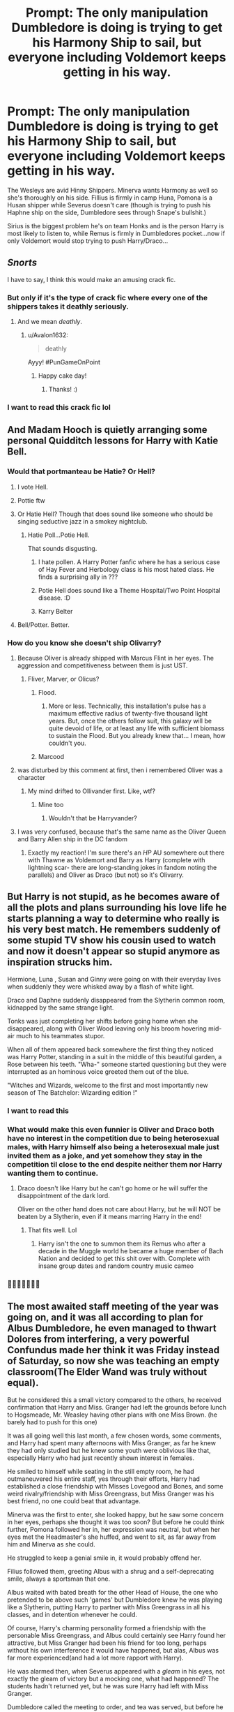 #+TITLE: Prompt: The only manipulation Dumbledore is doing is trying to get his Harmony Ship to sail, but everyone including Voldemort keeps getting in his way.

* Prompt: The only manipulation Dumbledore is doing is trying to get his Harmony Ship to sail, but everyone including Voldemort keeps getting in his way.
:PROPERTIES:
:Author: flingerdinger
:Score: 840
:DateUnix: 1593920338.0
:DateShort: 2020-Jul-05
:FlairText: Prompt
:END:
The Wesleys are avid Hinny Shippers. Minerva wants Harmony as well so she's thoroughly on his side. Fillius is firmly in camp Huna, Pomona is a Husan shipper while Severus doesn't care (though is trying to push his Haphne ship on the side, Dumbledore sees through Snape's bullshit.)

Sirius is the biggest problem he's on team Honks and is the person Harry is most likely to listen to, while Remus is firmly in Dumbledores pocket...now if only Voldemort would stop trying to push Harry/Draco...


** /Snorts/

I have to say, I think this would make an amusing crack fic.
:PROPERTIES:
:Author: Vercalos
:Score: 387
:DateUnix: 1593920522.0
:DateShort: 2020-Jul-05
:END:

*** But only if it's the type of crack fic where every one of the shippers takes it deathly seriously.
:PROPERTIES:
:Author: Avalon1632
:Score: 144
:DateUnix: 1593943410.0
:DateShort: 2020-Jul-05
:END:

**** And we mean /deathly/.
:PROPERTIES:
:Author: howAboutNextWeek
:Score: 94
:DateUnix: 1593957851.0
:DateShort: 2020-Jul-05
:END:

***** u/Avalon1632:
#+begin_quote
  deathly
#+end_quote

Ayyy! #PunGameOnPoint
:PROPERTIES:
:Author: Avalon1632
:Score: 40
:DateUnix: 1593959082.0
:DateShort: 2020-Jul-05
:END:

****** Happy cake day!
:PROPERTIES:
:Author: 3917echo
:Score: 1
:DateUnix: 1605539035.0
:DateShort: 2020-Nov-16
:END:

******* Thanks! :)
:PROPERTIES:
:Author: Avalon1632
:Score: 1
:DateUnix: 1605553716.0
:DateShort: 2020-Nov-16
:END:


*** I want to read this crack fic lol
:PROPERTIES:
:Author: Raspyriel
:Score: 143
:DateUnix: 1593923845.0
:DateShort: 2020-Jul-05
:END:


** And Madam Hooch is quietly arranging some personal Quidditch lessons for Harry with Katie Bell.
:PROPERTIES:
:Author: usernamesaretaken3
:Score: 340
:DateUnix: 1593926615.0
:DateShort: 2020-Jul-05
:END:

*** Would that portmanteau be Hatie? Or Hell?
:PROPERTIES:
:Author: vernonff
:Score: 133
:DateUnix: 1593928812.0
:DateShort: 2020-Jul-05
:END:

**** I vote Hell.
:PROPERTIES:
:Author: Jon_Riptide
:Score: 159
:DateUnix: 1593929619.0
:DateShort: 2020-Jul-05
:END:


**** Pottie ftw
:PROPERTIES:
:Author: DarthHarry
:Score: 71
:DateUnix: 1593937419.0
:DateShort: 2020-Jul-05
:END:


**** Or Hatie Hell? Though that does sound like someone who should be singing seductive jazz in a smokey nightclub.
:PROPERTIES:
:Author: Avalon1632
:Score: 59
:DateUnix: 1593943273.0
:DateShort: 2020-Jul-05
:END:

***** Hatie Poll...Potie Hell.

That sounds disgusting.
:PROPERTIES:
:Author: sid1404kj
:Score: 29
:DateUnix: 1593959324.0
:DateShort: 2020-Jul-05
:END:

****** I hate pollen. A Harry Potter fanfic where he has a serious case of Hay Fever and Herbology class is his most hated class. He finds a surprising ally in ???
:PROPERTIES:
:Author: Foadar
:Score: 15
:DateUnix: 1593961683.0
:DateShort: 2020-Jul-05
:END:


****** Potie Hell does sound like a Theme Hospital/Two Point Hospital disease. :D
:PROPERTIES:
:Author: Avalon1632
:Score: 6
:DateUnix: 1593962697.0
:DateShort: 2020-Jul-05
:END:


****** Karry Belter
:PROPERTIES:
:Author: jasoneill23
:Score: 4
:DateUnix: 1593991851.0
:DateShort: 2020-Jul-06
:END:


**** Bell/Potter. Better.
:PROPERTIES:
:Author: ForwardDiscussion
:Score: 11
:DateUnix: 1593967261.0
:DateShort: 2020-Jul-05
:END:


*** How do you know she doesn't ship Olivarry?
:PROPERTIES:
:Author: Jon_Riptide
:Score: 70
:DateUnix: 1593929648.0
:DateShort: 2020-Jul-05
:END:

**** Because Oliver is already shipped with Marcus Flint in her eyes. The aggression and competitiveness between them is just UST.
:PROPERTIES:
:Author: MikeMystery13
:Score: 108
:DateUnix: 1593937689.0
:DateShort: 2020-Jul-05
:END:

***** Fliver, Marver, or Olicus?
:PROPERTIES:
:Author: AZGrowler
:Score: 18
:DateUnix: 1593957691.0
:DateShort: 2020-Jul-05
:END:

****** Flood.
:PROPERTIES:
:Author: ForwardDiscussion
:Score: 31
:DateUnix: 1593967285.0
:DateShort: 2020-Jul-05
:END:

******* More or less. Technically, this installation's pulse has a maximum effective radius of twenty-five thousand light years. But, once the others follow suit, this galaxy will be quite devoid of life, or at least any life with sufficient biomass to sustain the Flood. But you already knew that... I mean, how couldn't you.
:PROPERTIES:
:Author: Scarlet_maximoff
:Score: 9
:DateUnix: 1593969179.0
:DateShort: 2020-Jul-05
:END:


****** Marcood
:PROPERTIES:
:Author: Jon_Riptide
:Score: 14
:DateUnix: 1593958933.0
:DateShort: 2020-Jul-05
:END:


**** was disturbed by this comment at first, then i remembered Oliver was a character
:PROPERTIES:
:Author: TimePotato5
:Score: 29
:DateUnix: 1593940889.0
:DateShort: 2020-Jul-05
:END:

***** My mind drifted to Ollivander first. Like, wtf?
:PROPERTIES:
:Author: Alion1080
:Score: 31
:DateUnix: 1593946277.0
:DateShort: 2020-Jul-05
:END:

****** Mine too
:PROPERTIES:
:Author: captainofthelosers19
:Score: 13
:DateUnix: 1593951754.0
:DateShort: 2020-Jul-05
:END:

******* Wouldn't that be Harryvander?
:PROPERTIES:
:Author: Jon_Riptide
:Score: 16
:DateUnix: 1593959280.0
:DateShort: 2020-Jul-05
:END:


**** I was very confused, because that's the same name as the Oliver Queen and Barry Allen ship in the DC fandom
:PROPERTIES:
:Author: richardl1234
:Score: 12
:DateUnix: 1593957553.0
:DateShort: 2020-Jul-05
:END:

***** Exactly my reaction! I'm sure there's an /HP/ AU somewhere out there with Thawne as Voldemort and Barry as Harry (complete with lightning scar- there are long-standing jokes in fandom noting the parallels) and Oliver as Draco (but not) so it's Olivarry.
:PROPERTIES:
:Author: CiceroTheCat
:Score: 3
:DateUnix: 1593977682.0
:DateShort: 2020-Jul-06
:END:


** But Harry is not stupid, as he becomes aware of all the plots and plans surrounding his love life he starts planning a way to determine who really is his very best match. He remembers suddenly of some stupid TV show his cousin used to watch and now it doesn't appear so stupid anymore as inspiration strucks him.

Hermione, Luna , Susan and Ginny were going on with their everyday lives when suddenly they were whisked away by a flash of white light.

Draco and Daphne suddenly disappeared from the Slytherin common room, kidnapped by the same strange light.

Tonks was just completing her shifts before going home when she disappeared, along with Oliver Wood leaving only his broom hovering mid-air much to his teammates stupor.

When all of them appeared back somewhere the first thing they noticed was Harry Potter, standing in a suit in the middle of this beautiful garden, a Rose between his teeth. "Wha-" someone started questioning but they were interrupted as an hominous voice greeted them out of the blue.

"Witches and Wizards, welcome to the first and most importantly new season of The Batchelor: Wizarding edition !"
:PROPERTIES:
:Author: Wendysbooks
:Score: 221
:DateUnix: 1593936647.0
:DateShort: 2020-Jul-05
:END:

*** I want to read this
:PROPERTIES:
:Author: Hailie_G
:Score: 61
:DateUnix: 1593958112.0
:DateShort: 2020-Jul-05
:END:


*** What would make this even funnier is Oliver and Draco both have no interest in the competition due to being heterosexual males, with Harry himself also being a heterosexual male just invited them as a joke, and yet somehow they stay in the competition til close to the end despite neither them nor Harry wanting them to continue.
:PROPERTIES:
:Author: Fizban195
:Score: 124
:DateUnix: 1593961300.0
:DateShort: 2020-Jul-05
:END:

**** Draco doesn't like Harry but he can't go home or he will suffer the disappointment of the dark lord.

Oliver on the other hand does not care about Harry, but he will NOT be beaten by a Slytherin, even if it means marring Harry in the end!
:PROPERTIES:
:Author: Wendysbooks
:Score: 141
:DateUnix: 1593961686.0
:DateShort: 2020-Jul-05
:END:

***** That fits well. Lol
:PROPERTIES:
:Author: Fizban195
:Score: 32
:DateUnix: 1593973575.0
:DateShort: 2020-Jul-05
:END:

****** Harry isn't the one to summon them its Remus who after a decade in the Muggle world he became a huge member of Bach Nation and decided to get this shit over with. Complete with insane group dates and random country music cameo
:PROPERTIES:
:Author: KidCoheed
:Score: 25
:DateUnix: 1594068667.0
:DateShort: 2020-Jul-07
:END:


*** 👏👏👏👏😂😂😂
:PROPERTIES:
:Author: SwitchWell
:Score: 3
:DateUnix: 1596726623.0
:DateShort: 2020-Aug-06
:END:


** The most awaited staff meeting of the year was going on, and it was all according to plan for Albus Dumbledore, he even managed to thwart Dolores from interfering, a very powerful Confundus made her think it was Friday instead of Saturday, so now she was teaching an empty classroom(The Elder Wand was truly without equal).

But he considered this a small victory compared to the others, he received confirmation that Harry and Miss. Granger had left the grounds before lunch to Hogsmeade, Mr. Weasley having other plans with one Miss Brown. (he barely had to push for this one)

It was all going well this last month, a few chosen words, some comments, and Harry had spent many afternoons with Miss Granger, as far he knew they had only studied but he knew some youth were oblivious like that, especially Harry who had just recently shown interest in females.

He smiled to himself while seating in the still empty room, he had outmaneuvered his entire staff, yes through their efforts, Harry had established a close friendship with Misses Lovegood and Bones, and some weird rivalry/friendship with Miss Greengrass, but Miss Granger was his best friend, no one could beat that advantage.

Minerva was the first to enter, she looked happy, but he saw some concern in her eyes, perhaps she thought it was too soon? But before he could think further, Pomona followed her in, her expression was neutral, but when her eyes met the Headmaster's she huffed, and went to sit, as far away from him and Minerva as she could.

He struggled to keep a genial smile in, it would probably offend her.

Filius followed them, greeting Albus with a shrug and a self-deprecating smile, always a sportsman that one.

Albus waited with bated breath for the other Head of House, the one who pretended to be above such 'games' but Dumbledore knew he was playing like a Slytherin, putting Harry to partner with Miss Greengrass in all his classes, and in detention whenever he could.

Of course, Harry's charming personality formed a friendship with the personable Miss Greengrass, and Albus could certainly see Harry found her attractive, but Miss Granger had been his friend for too long, perhaps without his own interference it would have happened, but alas, Albus was far more experienced(and had a lot more rapport with Harry).

He was alarmed then, when Severus appeared with a /gleam/ in his eyes, not exactly the gleam of victory but a mocking one, what had happened? The students hadn't returned yet, but he was sure Harry had left with Miss Granger.

Dumbledore called the meeting to order, and tea was served, but before he could rile them up with inanities(no one questioned Delores not being here, they always found a way to avoid her), Pomona placed her cup back on the saucer with a bit more strength.

"Oh, Albus let's skip the pleasantries, we all know why we are all here, can we get this done early? Susan must be devastated"

Snape couldn't stop himself "Perhaps she wouldn't be if you hadn't filled her head with impossibilities"

"Impossibilities? Oh, please Severus, we all know that for all you say about this, you have an interest in it too, detention for talking in the corridor too loudly, and always partnering them up so 'her skill could nullify his ineptness' " she huffed "We all know Mr. Potter likes redheads anyway, so it would never work."

Filius cleared his throat "Er, actually Pomona, I have it on good authority that Mr. Potter prefers blondes"

Albus had his suspicions but even he followed the rest of the heads in looking at Filius with interest, so much so he barely noticed Severus nodding as if to confirm something.

"And how would you know that, Filius?" Minerva asked, the concern in her eyes increasing by an order of magnitude.

"Why, Luna always says how he compliments her on her silvery blonde hair" his smile dimmed a little "it always lifts her spirits," he said in an undertone and Albus noted in his mind to speak to him later about Miss Lovegood's treatment in his house, Harry and some of his friends had been shielding her lately, but Albus swore he would make it so they wouldn't need to.

Pomona glared "Mr. Potter always has a kind word for his friends, this could mean nothing" she turned her glare to Albus "Apparently he likes brown hair too" completely missing Minerva blanching and whispering "/Silvery?/"

Filius nodded "I am just saying it wasn't impossible, but clearly we have been outplayed" he glanced at Dumbledore "and as agreed, from here on out, no interference, who knows, teenage love can be...fickle."

Pomona huffed again but nodded, but she knew Susan was interested so maybe when they matured.

Minerva was pursing her lips, glancing at Snape and then Dumbledore, who was beginning to get concerned, but before he could announce their 'victory', Snape snorted and looked at all present with a mocking sneer.

"You are right Filius, we've been outplayed" he looked at Albus and grinned"/All/ of us" Minerva deflated, while Dumbledore was confused, "We have a saying in Slytherin" he continued, "the unseen dagger is the one that hurts the most."

Pomona looked at Minerva, who shook her head, not Miss Weasley then.

"Severus, I know Miss Tonks is out of the country, and she was very offended at Sirius' suggestion, she sees Harry as a little brother."

Snape looked at all the occupants in the room, seeing the tension in some increase, but decided to end it before tempers could rise. He turned to the Headmaster, wanting to see his reaction.

"Tell me, Albus do you know what Miss Granger has been tutoring Potter in these last few weeks?" when Dumbledore answered negatively,(he valued their privacy in that, at least) Snape sneered "According to Miss Greengrass he asked for her help too, which she was happy to provide, apparently it's something both her and Miss Granger are good at."

Filius was thinking quickly, and Dumbledore was reaching other conclusions, Minerva just looked defeated and Pomona confused.

"Runes? Spellcraft?" Filius blurted, probably fishing for the real answer.

Snape continued looking at Dumbledore while answering, drawing pleasure from the dawning realization on the older man's eyes "No, Filius, both Miss Granger, and Miss Greengrass are fluent in /French."/

Pomona dropped her cup, shattering it, Minerva sighed mournfully, while Filius' eyes widened, he then laughed and slapped the table.

"Ha! Beaten before the game began."

But Dumbledore was speechless, he knew Harry was exchanging more letters than normal, but he just thought it was due to his bigger friendship circle(he only checked Miss Grangers and Mr. Weasley's letters so they wouldn't be revealing of Order business), he never checked for /international/ letters.

As if summoned, a beautiful and regal white owl appeared, dropping a letter in front of Dumbledore, his heart fell when he recognized the seal, Beauxbaton's.

The letter contained a note and another envelope but Dumbledore chose to read the note first.

/My Dear Dumbledore,/

/In matters of love, the French are always one step ahead./

/From Paris with love,/

/Maxime/
:PROPERTIES:
:Author: Kellar21
:Score: 213
:DateUnix: 1593940252.0
:DateShort: 2020-Jul-05
:END:

*** Cont.

Albus opened the envelope, now noticing his staff was looking at him with uncommon intensity, he took one look at each wizard photo, before throwing them down the table, face down, as one folds a losing hand in poker, his feeling was certainly similar.

The other Heads of House looked at the pictures, Snape snorted and shook his head, Pomona sighed but smiled, the same thing for Minerva, while Filius cheered subtly.

One picture showed a very happy Harry Potter, with his arm around a very happy looking Fleur Delacour, both of them smiling with flushed cheeks in front of the Three Broomsticks.

Another showed them inside the pub, that was without it's customary tables and chairs, apparently turning it's interior in an improvised ballroom, inside which the couple(for it was undeniable what they were) was happily /dancing/, holding one another /very/ close, there were other couples, among them...

"Is that Mr. Longbottom and Miss Granger?" Dumbledore could hear the smile in Pomona's face "I can actually live with that! Go, Neville!" the boy looked happy, if a bit nervous but Miss Granger was smiling happily, and Dumbledore couldn't stop himself, noticing the proud look in Minerva's eyes.

The third picture was of Harry presenting something to Miss Delacour, a box from which she removed a very beautiful necklace, with a good-sized sapphire adorning it.

"That was his grandmother's" Minerva smiled "His grandfather gave it to her, when...well..."

The fourth photo was turned, eliciting gasps, and a muttering of 'Potters' from Snape, the picture looked to have been taken from a hidden position, and very soon after the last one, it showed Harry and Miss Delacour kissing rather passionately, and when they separated Miss Delacour was hugging him and repeating something over and over.

'Je t'aime' Dumbledore was always good at reading lips(and French), and Severus too by the slight curling of his lips.

The fifth and final picture was turned with a combination of resignation and contentment, and it answered a few questions, it showed Harry and Fleur sitting in a bench, smiling happily with arms around each other, and behind them with arms over both their shoulders and a smiling face over theirs, was a very pleased looking Gabrielle Delacour, who had the audacity to look at the camera and /wink/.

Pomona clapped her hands "Well, beaten by a child, this feels like 1991 all over again."

Minerva and Filius chuckled while Snape snorted, the defeated(but also pleased by Harry's happiness) Heads of Gryffindor, Ravenclaw, and Hufflepuff left after finishing their tea, with promises of having their real meeting on Monday(Filius was designated to Delores duty), leaving only Snape and Dumbledore who were looking each other in the eyes, Severus nodded, turned and left.

-----

Alternate Tropey Ending

Before leaving Severus had some parting words.

"It's over Albus, you've lost," Snape said.

"Why Severus, we both know Sirius isn't planning on marrying and the deleterious effects of long term exposure to Azkaban."

Snape curled his lips "Granger seems to be happy with Longbottom."

Dumbledore frowned "I would /never/ think of it," but "there's Miss Weasley, she would be able to take the Black name"

Now Snape /grinned/, "Molly Weasley would never accept it, /but,/ Miss Greengrass already has, it's just a matter of time."

"Harry..."

"The French girl is a pureblood too, Miss Greengrass is very persuasive and," he sneered, "blonde."

Albus steepled his fingers and pursed his lips "Well then, old friend, I believe the game is still on then."

----

From a certain point of view, this is kind of creepy.
:PROPERTIES:
:Author: Kellar21
:Score: 105
:DateUnix: 1593940331.0
:DateShort: 2020-Jul-05
:END:

**** That went from being really really funny to really really sweet at the end, not counting the alternate ending, honestly i'd pay to see this written out into a full one shot.
:PROPERTIES:
:Author: flingerdinger
:Score: 52
:DateUnix: 1593940674.0
:DateShort: 2020-Jul-05
:END:

***** The alternate ending is just for fun, I think it would really detract from the story.

I find it much better to have all the teens mostly oblivious, with the two favorites(Hermione and Daphne) actually helping Harry communicate and court Fleur(Daphne taught him how to dance and Hermione helped him choose the necklace). Maxime just enabled Gabrielle and Fleur, in large part because she wanted Fleur to be happy, and in a smaller part because she wanted to gloat to Dumbledore.

I didn't include Voldemort because I couldn't place him in the flow, but I don't think it fits his character at all, but he would probably be going about it all the wrong ways because he knows zilch about love, Draco would actually be seriously reconsidering his loyalties.
:PROPERTIES:
:Author: Kellar21
:Score: 48
:DateUnix: 1593941771.0
:DateShort: 2020-Jul-05
:END:

****** I kinda included Voldemort the prompt for the memes so XD
:PROPERTIES:
:Author: flingerdinger
:Score: 29
:DateUnix: 1593941837.0
:DateShort: 2020-Jul-05
:END:


**** For extra tropey silliness, erase the Hermione with Neville part and have Professor Binns show up out of the blue at the end of the meeting (possibly him instead of the Beauxbatons owl), revealing that he's been hinting to Harry about some old pureblood laws (that Hermione and Daphne helped him research) which basically allow Harry to create a harem... bonus points if you throw in such a silly reference as Hermione's favorite childhood bedtime story being 1001 Arabian Nights ([[https://www.fanfiction.net/s/3635811/1/Hermione-the-Harem-Girl][Hermione the Harem Girl]]) resulting in her jumping on board faster than any of the purebloods could, so technically everyone both wins and loses the pot all at once.

Except for Voldemort and anyone else shipping a slash in this particular cracky bit of silliness.
:PROPERTIES:
:Author: Avigorus
:Score: 22
:DateUnix: 1593967549.0
:DateShort: 2020-Jul-05
:END:

***** That's hilarious! And the internship part is even better /snorts/
:PROPERTIES:
:Author: SwitchWell
:Score: 3
:DateUnix: 1596727976.0
:DateShort: 2020-Aug-06
:END:


**** Is there any way this could be posted on ff .net? And if you don't have an account I recommend making one because I feel like this could be really popular hahah. Or give someone permission to post it giving you full credit? Basically I'm just saying I absolutely love this and would read it multiple times lol
:PROPERTIES:
:Author: kmjeanne
:Score: 9
:DateUnix: 1593963825.0
:DateShort: 2020-Jul-05
:END:

***** I already have an account there(same username), I am going to see if, after some cleanup, and additional editing it would be good posting this there, most likely without the alternate ending.

I just think the concept is funny, and upon reading I immediately thought of the whole staff losing because they never accounted for an external player.
:PROPERTIES:
:Author: Kellar21
:Score: 11
:DateUnix: 1593975892.0
:DateShort: 2020-Jul-05
:END:


** Man, Rita Skeeter would be useful character while writing this fic.
:PROPERTIES:
:Author: Jon_Riptide
:Score: 135
:DateUnix: 1593923355.0
:DateShort: 2020-Jul-05
:END:

*** So would Ludo Bagman and the Weasley twins for the betting aspect.
:PROPERTIES:
:Author: ApteryxAustralis
:Score: 58
:DateUnix: 1593934693.0
:DateShort: 2020-Jul-05
:END:


*** Rita has her own hidden agenda and desperately wants to set up harry with Bozo the photographer for some sweet sweet Hozo/Barry
:PROPERTIES:
:Author: EccyFD1
:Score: 30
:DateUnix: 1593942096.0
:DateShort: 2020-Jul-05
:END:


*** Skeeter would be the secret darkhorse who wins Harry in the end.
:PROPERTIES:
:Author: Vineyard_
:Score: 14
:DateUnix: 1593953655.0
:DateShort: 2020-Jul-05
:END:


*** She already was, but she's just not all that subtle about it.
:PROPERTIES:
:Author: heff17
:Score: 9
:DateUnix: 1593957860.0
:DateShort: 2020-Jul-05
:END:


** Holy shit this is a great idea. We seriously need a crackfic where the sole goal of everyone in power is to set Harry up with someone in particular. This is literally what the Second Wizarding War is about. Harry (and his would-be paramours) just want to get as far away from it as possible...

[Please PM me if someone takes up this idea in earnest]
:PROPERTIES:
:Author: Argentina_es_white
:Score: 62
:DateUnix: 1593932039.0
:DateShort: 2020-Jul-05
:END:


** I feel like Voldemort would ship Harry/Theodore Nott before Harry/Draco.
:PROPERTIES:
:Author: zombieqatz
:Score: 68
:DateUnix: 1593923017.0
:DateShort: 2020-Jul-05
:END:

*** voldermort would ship harry and a fatal trip down the stairs
:PROPERTIES:
:Author: CommanderL3
:Score: 31
:DateUnix: 1593951517.0
:DateShort: 2020-Jul-05
:END:

**** Nah, he ships Harry/Draco in year 6, he just wants to see the look on Lucius' face.
:PROPERTIES:
:Author: Electric999999
:Score: 18
:DateUnix: 1593965816.0
:DateShort: 2020-Jul-05
:END:


**** Or Harry and Bellatrix (Hella?), which would be equally bad for Harry's health.
:PROPERTIES:
:Author: myshittywriting
:Score: 15
:DateUnix: 1593956341.0
:DateShort: 2020-Jul-05
:END:

***** Bellatrix does give off them yandere-esque vibes
:PROPERTIES:
:Author: The-Apprentice-Autho
:Score: 6
:DateUnix: 1594002942.0
:DateShort: 2020-Jul-06
:END:


*** Nottarry or Harryott ?
:PROPERTIES:
:Author: Jon_Riptide
:Score: 29
:DateUnix: 1593923279.0
:DateShort: 2020-Jul-05
:END:

**** Notter.
:PROPERTIES:
:Author: Osiris28840
:Score: 62
:DateUnix: 1593925013.0
:DateShort: 2020-Jul-05
:END:

***** Thotter
:PROPERTIES:
:Author: Comtesse_Kamilia
:Score: 46
:DateUnix: 1593930770.0
:DateShort: 2020-Jul-05
:END:

****** Dumbledore jumped out of the hedge, wand held aloft. Harry and Theo fell on their backs.

"BEGONE THOTTER" he bellowed, and a massive wave of energy emanated from his wand, striking both teens with the force of a sledgehammer, separating their clasped hands.
:PROPERTIES:
:Author: Uncommonality
:Score: 68
:DateUnix: 1593944081.0
:DateShort: 2020-Jul-05
:END:

******* This gives me My Immortal "WHAT THE HELL ARE YOU DOING YOU MOTHERFUKERS!?!" vibes
:PROPERTIES:
:Author: killikkiller
:Score: 9
:DateUnix: 1593990581.0
:DateShort: 2020-Jul-06
:END:


******* This is perfect
:PROPERTIES:
:Author: Comtesse_Kamilia
:Score: 7
:DateUnix: 1593949841.0
:DateShort: 2020-Jul-05
:END:


******* Haha that was perfect
:PROPERTIES:
:Author: hungrybluefish
:Score: 3
:DateUnix: 1593972100.0
:DateShort: 2020-Jul-05
:END:


**** I think that's Hott
:PROPERTIES:
:Author: nuvan
:Score: 12
:DateUnix: 1593967551.0
:DateShort: 2020-Jul-05
:END:


**** I'm pretty sure Theo/Harry is Nottpot
:PROPERTIES:
:Author: kmjeanne
:Score: 9
:DateUnix: 1593963507.0
:DateShort: 2020-Jul-05
:END:


*** Voldemort: ara ara Harry kun

Now that you have read this prepare for exterminatus
:PROPERTIES:
:Author: Scarlet_maximoff
:Score: 2
:DateUnix: 1594016267.0
:DateShort: 2020-Jul-06
:END:


** What would happen if Harry was actually as rich as all independentHarry fics say.
:PROPERTIES:
:Author: suikofan80
:Score: 22
:DateUnix: 1593927059.0
:DateShort: 2020-Jul-05
:END:


** In the end, everyone finds out Harrys aromantic/asexual
:PROPERTIES:
:Author: SamuraiMomo123
:Score: 60
:DateUnix: 1593936442.0
:DateShort: 2020-Jul-05
:END:

*** Just be sure to post the story with a "pairing TBD" note, so that you can piss off ALL the shippers simultaneously
:PROPERTIES:
:Author: nuvan
:Score: 39
:DateUnix: 1593967526.0
:DateShort: 2020-Jul-05
:END:

**** Calm down Satan
:PROPERTIES:
:Author: The-Apprentice-Autho
:Score: 13
:DateUnix: 1594002984.0
:DateShort: 2020-Jul-06
:END:


*** hahahaha omg yes
:PROPERTIES:
:Author: EzraDangerNoodle
:Score: 9
:DateUnix: 1593962099.0
:DateShort: 2020-Jul-05
:END:


*** Yup, that would cool <3
:PROPERTIES:
:Author: Estanatlehi
:Score: 7
:DateUnix: 1593966286.0
:DateShort: 2020-Jul-05
:END:


** WHAT DOES PEEVES SHIP?!
:PROPERTIES:
:Author: Brilliant_Sea
:Score: 15
:DateUnix: 1593972119.0
:DateShort: 2020-Jul-05
:END:

*** Twincest.
:PROPERTIES:
:Author: conuly
:Score: 19
:DateUnix: 1593978650.0
:DateShort: 2020-Jul-06
:END:

**** i hate this

Take my goddamn upvote
:PROPERTIES:
:Author: zoomerboi69-420
:Score: 11
:DateUnix: 1593992969.0
:DateShort: 2020-Jul-06
:END:


** This..... this is a masterpiece
:PROPERTIES:
:Author: Giv3mename
:Score: 15
:DateUnix: 1593927203.0
:DateShort: 2020-Jul-05
:END:


** Mandatory [[https://i.pinimg.com/originals/34/cb/f6/34cbf6f8da804e4da6dcdd0358dce8f2.jpg][Tumblr post]].
:PROPERTIES:
:Author: Alion1080
:Score: 15
:DateUnix: 1593949470.0
:DateShort: 2020-Jul-05
:END:


** Wait so Voldemort is just that really toxic shipper who takes out his frustration that his OTP isn't canon on the rest of the fandom/wizarding world?
:PROPERTIES:
:Author: dancortens
:Score: 14
:DateUnix: 1593994309.0
:DateShort: 2020-Jul-06
:END:

*** Clearly this is why the Diary petrified Hermione and abducted Ginny.

"Haven't I already told you? Killing muggleborns doesn't really matter to me anymore. For many months now my new target has been...your love life."
:PROPERTIES:
:Author: thrawnca
:Score: 18
:DateUnix: 1594012257.0
:DateShort: 2020-Jul-06
:END:


*** I'm down
:PROPERTIES:
:Author: flingerdinger
:Score: 6
:DateUnix: 1593994425.0
:DateShort: 2020-Jul-06
:END:


** This is going to be a blast!

But why wouldn't Lord (Lady) Voldemort ship himself/herself with Harry?

EDIT: Not Voldemort then, how about Diary Riddle, especially after he/she merged with Ginny?
:PROPERTIES:
:Author: InquisitorCOC
:Score: 60
:DateUnix: 1593921545.0
:DateShort: 2020-Jul-05
:END:

*** because Voldemort isn't a pedophile
:PROPERTIES:
:Author: kenneth1221
:Score: 70
:DateUnix: 1593922114.0
:DateShort: 2020-Jul-05
:END:

**** "My lord why don't you go after Potter yourself?" Some no name death eater asked

"Crucio" Voldemort muttered smiling as the man writhed in pain on the floor, "I am many evil things my followers, but I am not a pedophile"
:PROPERTIES:
:Author: flingerdinger
:Score: 147
:DateUnix: 1593922202.0
:DateShort: 2020-Jul-05
:END:

***** "You could age Potter, or deage yourself, my lord. Plenty of potions for that."
:PROPERTIES:
:Author: Jon_Riptide
:Score: 59
:DateUnix: 1593922974.0
:DateShort: 2020-Jul-05
:END:

****** "You dare question your lord?" Voldemort cast a killing curse on the fool before turning to his other followers "Me aging my self down is beneath me, and aging Potter up would mean nothing, his soul is still that of a child, We need young Draco to seduce Potter..."
:PROPERTIES:
:Author: flingerdinger
:Score: 96
:DateUnix: 1593923576.0
:DateShort: 2020-Jul-05
:END:

******* Voldemort approaches Draco, and tries to comb his hair, "Now Draco, we need you to be charming, this is our last chance to defeat the old man on his game. And I've heard team Hinny is going for love potions."

"Those bloody cheating Weasleys!"
:PROPERTIES:
:Author: Jon_Riptide
:Score: 115
:DateUnix: 1593923807.0
:DateShort: 2020-Jul-05
:END:

******** Remus looked at Dumbledore "The Weasleys are using Love Potions."

Albus slammed down a fist on his desk "Damn it all! We have to move up our time table then! Minerva!" he turned to his deputy "Begin operation Yule Ball 2: Electric boogaloo"

Before Minerva could even voice her agreement a Grimm patronus came rushing into the Office, Sirius' incredibly smug voice came filtering through it's form "Guess who just convinced his dear cousin that Harry needed to lose his Virginity tonight." with that the patronus dissipated and the three occupants of the room looked at each other wondering if Sirius had been joking.

That was when another Patronus this time a Racoon came flying into the office, Mundungus Fletcher's panicked voice came through "Tonks just busted down Privet Drives Door."
:PROPERTIES:
:Author: flingerdinger
:Score: 111
:DateUnix: 1593924240.0
:DateShort: 2020-Jul-05
:END:

********* Snape is sitting on his desk when Tracy Davies and Filch arrive, "Professor, we have code red situation. The Weasleys were going for love potions, when they got outmatched. The metamorphmagus is heading to the boy's house to shag him senseless."

"Tonks?" Snape asked, barely raising his eyebrow.

"That one, yes," hurried Tracy, "And we still have no news from Fudge. We won't be able to get that Marriage Law for Daphne before next week."

"I see," Snape replied calmly, "What about Dumbledore."

"He was planning a Yule Ball thingy."

"Oh, Dumbledore, always a step behind."

"Why are you so calmed Professor! Our ship is sinking!!!"

"Oh Miss Davies, you underestimate my tactics."

"But that Tonks is surely at SUrrey now!"

"That would indeed be a problem. If Potter was in Surrey, instead of a polyjuiced Goyle." Snape smiled wickedly, "Now leave, everything is moving as it should."
:PROPERTIES:
:Author: Jon_Riptide
:Score: 125
:DateUnix: 1593924813.0
:DateShort: 2020-Jul-05
:END:

********** Mad-Eye sighed. While he was an accomplished man, he was never proud. He had no problems getting his hands dirty, doing the hard job that needed to be done. But he was flummoxed. Never before had he delt with grown-ass men trying to set up teenagers before.

It should surprise no-one that Moody had developed additional anti-polyjuice techniques. He had discovered his protege halfway undressed with a boy who looked like, but was very much not Harry Potter. After some minutes of calming his distressed student, he ascertained that she had been prompted on by one Sirius Black. This in itself was not overly concerning. The man was unstable from his time at Azkaban and a godfather arranging a match was not unheard of .

After a well deserved chewing out of Tonks (she had, after all, not been aware of what Sirius was planning. A bit more Vigilance and she could have avoiding being unknowingly used.) He used the situation as an opportunity to teach her some interrogation techniques.

What he learned from one not Harry Potter was distressful. He was quickly able to rescue a very confused Harry from what seemed to be very polite Slytherins insistent on keeping Harry until the ministry passes a new law. In his many years, Moody had learned Slytherins waiting for a new ministry law was never a good omen.

After stashing Harry in a safehouse, Moody had reached out to Dumbledore, who somehow mistook his inquiry about Harry as part of a celebration planning. He still didn't know what a Bungaloo was, but he quickly disengaged from the conversation and reached out to his feelers in the underworld. After all, there had to be done reason so many of them were obsessed with the love life of a fifthteen year old, even if that fifthteen year old was the boy who lived. A prophecy perhaps, that his lover shall rule the world?

What he learned was downright disturbing. While he found no prophecy, apparently there were multiple factions of *teachers* at Hogwarts trying to set the boy up. Even ignoring Hagrids stangly sweet, but totally ineffective attempts to buy Harry some alone time with a "Noberta", at least four other factions in Hogwarts had various plans for the boy. Two of them had even offered Mad-Eye to join the plot!

Worse, apparently Voldemort was trying to set up Draco Malfoy with Harry Potter. Moody was unable to get concrete details (nor any inclination from Potter he wanted to do anything with Malfoy but turn him into a ferret and cook ferret stew), but the mere interest from the dark lord shot this to the top of Moody's priority list.

The person duplication spell was, of course, highly illegal. While it was not a forgivable, it effectively created another legal entity, something generally frown upon by the wizarding courts. Mad-Eye never cared about getting his hands dirty, but if this was important enough for Dumbledore and Voldemort to be personally involved, not to mention getting their loyal flunkies to actively work against them, it was not something to be left to chance.

The boy was never aware of the magic, he slipped each new Potter off to his awaiting date without them ever seeing each other. The Slytherins never questioned the return of their captive, the Weasley Harry visiting the burrow after Mad-Eyed rescue, or Dumbledore his delivery of Harry to McGonagall for suit shopping. All told, he created 14 cloned of Harry, and shipped them out to various plots. He personally rented a private room for Tonks and his 'rescued" charge. The original he set up an anonymous meeting with the Malfoy scion, winking at the kid and telling him that he had Mad-Eyes full support for /whatever/ he wanted to do.

Mad-Eye didn't know if this was the best path forward. He did know he did not want to be stuck with another idiotic prophecy or something similar.

Moody smiled. He always smiled at a job well done

xyxyxyxyxy

Albus visiting Moody was a strange happening indeed. Although the two had known each other for decades, it was almost always Moody that called on Albus, not the other way around.

After the necessary greetings, Albus dived right in.

"What the hell did you do Alastair" he asked, in a manner most unfit for one of his stations.

"I don't know what you mean Albus. You need to be more specific" he returned, not willing to give Albus free ground.

"You know exactly what I mean, old friend. What did you do to Harry Potter" Albus retorted, with fire in his voice.

Moody just shrugged. "There seemed to be so many plots swirling around the boy, for no sensible reason. I figured I would trigger them all, and see where the chips landed.

"I see", said Albus, "You forgot one crucial fact, Alastair".

Moody rarely liked when the conversation went down paths similar to this. Dispite his indication to continue, Albus just stood there with a twinkle in his eye till Moody broke down and asked.

"You forgot the girls. They evidently shared notes and found out Harry was being thrust on all of them, often being in two places at once.

This was bad, of course. Potter might resent the unapproved creation of his clones/siblings, and in his anger leave the various traps set for him untriggered.

"The Harry you set up with Mafloy triggered it all" Albus continued, ignoring the distress on his friends face. Malfoy was seen fleeing the country, muttering about Potter and impossible proportions. This caught miss Grangers eye, who convinced her Ball date to each out. Once the two Harry's had found each other, they were quickly able to round up the rest, rescuing them from whatever plans await them."

"Err," said Mad-Eye, "Was he mad at having clones?". /Or/ Moody left unsaid /is he livid about the adults and dark lords interfering with his love life/

"Not at all", said Albus joyfully "In fact, I have this note":

/Thanks for the rescue Moody/ the note said /but we plan to forge our own path/

"What the hell does that mean, Albus" Moody started. "And how does he know of my involvement".

Albus grinned a slightly evil grin that was misplaced on his gentle face. "I'm afraid young Nymphadora was able to recognize your handywork. Miss Granger was able to find a solution to the Potter's problems, and they had Susan deliver an application for a Potter only Coven directly to her Aunt, avoiding any attempt at cooler heads to stop it.

"A Potter only Coven?" Muttered Moody, "But don't Covens need both male and female members?"

"Ahh" responded Albus, "Did you know young Daphne is quite the Potions protege? She was able to brew under the radar at the request of the Potters. 8 of the 15 Harry's is now female. I understand they settled it in a very disturbing game of Quidditch."

Albus shook his head "As a bound coven, I am afraid they are pretty much untouchable for now. Do you know the trouble you caused Alastair?"

Signing, Albus reached down to adjust his socks. "I trust you will appear before the Wizengamot why we now have a Potter Coven?"
:PROPERTIES:
:Author: StarDolph
:Score: 65
:DateUnix: 1593929680.0
:DateShort: 2020-Jul-05
:END:

*********** This thread reads like a Halloween heist episode of Brooklyn 99
:PROPERTIES:
:Author: Iamnotabot3
:Score: 22
:DateUnix: 1593941991.0
:DateShort: 2020-Jul-05
:END:


********** Write this fic! Write this fic! Write this fic! I'll beta it for you if you want...\\
Holy jesus christ, five dimensional strategic chess not about winning the war... but shipping.
:PROPERTIES:
:Author: HeirGaunt
:Score: 32
:DateUnix: 1593927979.0
:DateShort: 2020-Jul-05
:END:

*********** It does sound like something that would be fun, but unfortunately I have a lot of things on my pipeline now. And today I filled my funny fic quota with my brand new Hedwig fic.
:PROPERTIES:
:Author: Jon_Riptide
:Score: 13
:DateUnix: 1593928627.0
:DateShort: 2020-Jul-05
:END:

************ I'd write it my self but i don't have that much time and I'm trying to write a 10k one shot so
:PROPERTIES:
:Author: flingerdinger
:Score: 6
:DateUnix: 1593932566.0
:DateShort: 2020-Jul-05
:END:

************* Life's like that...
:PROPERTIES:
:Author: Jon_Riptide
:Score: 3
:DateUnix: 1593932849.0
:DateShort: 2020-Jul-05
:END:

************** We should just make a gdoc and write it like a one shot collab, me you and [[/u/StarDolph]]
:PROPERTIES:
:Author: flingerdinger
:Score: 6
:DateUnix: 1593932942.0
:DateShort: 2020-Jul-05
:END:

*************** Dude, that starDolph guy really uped the word count here.

I'm going to think on a good outline for this. Many POVs not really belonging to a same chap... But needs to be fluid... Wondering if a 2k per chap story could work there...

Hmmm...
:PROPERTIES:
:Author: Jon_Riptide
:Score: 4
:DateUnix: 1593933282.0
:DateShort: 2020-Jul-05
:END:

**************** Honestly 2k per chapter sounds about right, make it like a 4/5 chapter story ending with Harry bamboozling everyone
:PROPERTIES:
:Author: flingerdinger
:Score: 6
:DateUnix: 1593933454.0
:DateShort: 2020-Jul-05
:END:

***************** Just pulled a quick outline all the way to the Snape chap and it's already 16 chaps... And I'm halfway through it. The Cloven of Potters seems like something that's going to make it way too long though
:PROPERTIES:
:Author: Jon_Riptide
:Score: 2
:DateUnix: 1593968325.0
:DateShort: 2020-Jul-05
:END:

****************** I really just liked the idea of all the girls not knowing knowing they were being shipped, then teaming up with Harry to flummox everyone.

I could have done the traditional harem ending from that, but I was never a fan of harems, plus that seems like all the shippers would be getting what they want...
:PROPERTIES:
:Author: StarDolph
:Score: 5
:DateUnix: 1593996721.0
:DateShort: 2020-Jul-06
:END:

******************* Good idea there. Out of the box
:PROPERTIES:
:Author: Jon_Riptide
:Score: 2
:DateUnix: 1593998726.0
:DateShort: 2020-Jul-06
:END:


****************** You could do an ending where he ends up with a girl (or guy) that no one planned for instead like Fleur or something instead?
:PROPERTIES:
:Author: flingerdinger
:Score: 3
:DateUnix: 1593990414.0
:DateShort: 2020-Jul-06
:END:

******************* I actually think I have quite a solid outline. But still halfway through the second act. I'll give it some thought tomorrow
:PROPERTIES:
:Author: Jon_Riptide
:Score: 2
:DateUnix: 1593993044.0
:DateShort: 2020-Jul-06
:END:

******************** let me know when you publish it or whatever you decide to do with it :) i'll preread whatever you do if you want
:PROPERTIES:
:Author: flingerdinger
:Score: 2
:DateUnix: 1593993077.0
:DateShort: 2020-Jul-06
:END:

********************* Sure
:PROPERTIES:
:Author: Jon_Riptide
:Score: 2
:DateUnix: 1593993961.0
:DateShort: 2020-Jul-06
:END:


************ Link hedwig fic please?
:PROPERTIES:
:Author: HeirGaunt
:Score: 3
:DateUnix: 1593931023.0
:DateShort: 2020-Jul-05
:END:

************* It's starting just uploaded first chap... hopefully it'll get to its pacing in a few weeks.

([[https://archiveofourown.org/works/25080088/]])
:PROPERTIES:
:Author: Jon_Riptide
:Score: 4
:DateUnix: 1593931454.0
:DateShort: 2020-Jul-05
:END:

************** ffn? or just ao3?
:PROPERTIES:
:Author: HeirGaunt
:Score: 3
:DateUnix: 1593932403.0
:DateShort: 2020-Jul-05
:END:

*************** Ffn too and like 4 other sites. All I have the same username and they are called the same.
:PROPERTIES:
:Author: Jon_Riptide
:Score: 3
:DateUnix: 1593932798.0
:DateShort: 2020-Jul-05
:END:


********** Okay, this is my too-late, tryhard contribution to the thread:

The Dark Lord sat on his throne and twirled his wand about in his long, thin fingers. His gathered Death Eaters watched him nervously.

Finally he said, “We are not as disadvantaged as you may believe. Black has showed us his hand. And he knows it. He will now keep trying, relentlessly, to ensnare his godson once and for all into a pairing of his choice by appealing to his teenage lust. Thus, we must-”

The Death Eaters looked at one another and began to speculate among themselves on what exactly they must. They stopped when their master said, “Silence! One does not interrupt Lord Voldemort while he speaking. Rather, one waits patiently to hear him give his Brilliant Evil Plan. One does not speculate as they realize that their minds are not capable of conceiving a plan even half so ingenious and dastardly as-”

“Of course not, my lord!”

“Terribly sorry, my lord!”

“Won't happen again, my-“

“/Avada Kedavra!/”

The last Death Eater who spoke toppled over dead. Voldemort cleared his throat, “Now, if you're quite done, I was saying that we must beat Black at his own game, and we must act quickly before Snape or Dumbledore are able to manipulate. Fortunately, we have a unique advantage which-”

“Is it our cheddar soup, m'lord?”

“/What/?”

“Well, I was just thinkin', the ‘ouse elves ‘ere sure do cook up a good cheddar soup, probably gooder even than anything that Black can cook up I'd reckon, so ‘s far ‘s advantages go-”

“No, Crabbe. I was not referring to the superior quality of our cheddar soup when I speak of an advantage. I was referring to the direct link I possess between my mind and the mind of the Potter boy.”

“Oh. That makes loads more sense.”

“Do you see what I mean? Lord Voldemort. Much sharper mind. Now, given my connection with the boy, I believe it is possible, thanks to Bellatrix's prodding of a defective house elf who's spent a lengthy amount of time around the Order headquarters, to directly implant a particular image on the boy's-”

“Will it be an image of our cheddar soup, your lordliness?”

“For God's sake, Goyle. You and Crabbe, why don't you go bother the kitchen elves if you're so hungry. I'd AK the both of you right now, but frankly it's not worth the effort of lifting my arm all the way out of my lap, where it's perched so comfortably.”

The two friends scurried off down the staircase, stepping over Bellatrix, who'd fainted upon hearing her Beloved Master speak her name.

“Any more soup related questions? Good. Now, as I was saying, I will implant a vision upon the boy while he is in a vulnerable state, it will be particularly easy now that it is night and he doubtless soon be sleeping. We will need an image so sexy and appealing that the boy's hormone-addled teenaged mind will force him to dive right in and swim directly for our ship. It will be an image so suggestive and so irresistible that no amount of Yule Balls and Auror Shaggings and Polyjuice Kinkery will be able to win him back over to our enemy's OTP of choice. Draco!”

The pale blond boy jumped and hurried forward to face his master. “Y-y-y-y-yes, m-m-m-my l-l-“

“You will obviously be the focal point of my little project. Go down to your basement and await me there. Wormtail! Can I trust you to set the scene and gather the props?”

“Of course, my lord. I don't mean to brag, but I took a film class in my 6th and 7th year and-”

“We don't need to hear about how you had to take Muggle classes for NEWTs after failing all your OWLs. Off with you! I assigned you a role!” Seeing his minions scramble to carry out his wishes, a deeply satisfied smile spread across the Dark Lord's face. He loved to see his infallible plans come to fruition.

--------------

In the Gryffindor 5th-year boys Dormitory, Harry Potter woke with a deathly scream. He didn't think the sight of Draco Malfoy sporting a pair of lacy lingerie and batting his eyelashes up at him was something he would ever forget.

But it couldn't hurt to try. Harry swiped his wand from his bedside table and conjured a bottle of bleach from thin air. He caught it, unscrewed the lid, and opened his eyes as if he were about to apply contact lenses...

An even louder chorus of screams woke the rest of his dormmates up. But strangely, it seemed to the boys that there was an undertone of great relief to his shrieks of agony.

“Ah, bloody hell,” groaned Ron. “Why didn't I think to siphon some love potion into that? Gotta think quicker, Weasley. The Great Ship War is going on!” He yanked the covers up, still muttering to himself dejectedly as he fell back asleep.
:PROPERTIES:
:Author: Argentina_es_white
:Score: 27
:DateUnix: 1593940267.0
:DateShort: 2020-Jul-05
:END:


********** fucking bamboozled holy shit
:PROPERTIES:
:Author: flingerdinger
:Score: 44
:DateUnix: 1593924883.0
:DateShort: 2020-Jul-05
:END:

*********** what even is this thread
:PROPERTIES:
:Author: EzraDangerNoodle
:Score: 20
:DateUnix: 1593928717.0
:DateShort: 2020-Jul-05
:END:

************ Science
:PROPERTIES:
:Author: flingerdinger
:Score: 15
:DateUnix: 1593929069.0
:DateShort: 2020-Jul-05
:END:


********** Alright, you two. It's time for a full collaboration. I want a full one-shot on FFN by the end of the week!
:PROPERTIES:
:Author: Argentina_es_white
:Score: 8
:DateUnix: 1593932468.0
:DateShort: 2020-Jul-05
:END:

*********** It would be cool...
:PROPERTIES:
:Author: Jon_Riptide
:Score: 3
:DateUnix: 1593932826.0
:DateShort: 2020-Jul-05
:END:


********** Unless Tonks was aiming for a bondage session and gags Harry (Goyle) as soon as she got her hands on him, that wouldn't work. That kid has the IQ of a sloth on opium.
:PROPERTIES:
:Author: Alion1080
:Score: 8
:DateUnix: 1593946983.0
:DateShort: 2020-Jul-05
:END:

*********** Tonks believes 'Harry' is simply struck dumb by her scandalous outfit.
:PROPERTIES:
:Author: myshittywriting
:Score: 9
:DateUnix: 1593956927.0
:DateShort: 2020-Jul-05
:END:

************ Which was made more scandalous by the fox tail she was able to produce
:PROPERTIES:
:Author: Jon_Riptide
:Score: 3
:DateUnix: 1593968395.0
:DateShort: 2020-Jul-05
:END:


********* Of course Mundungus is a trash panda. 10/10 form there.
:PROPERTIES:
:Author: TheBlueSully
:Score: 20
:DateUnix: 1593932916.0
:DateShort: 2020-Jul-05
:END:


********* Mundungus raccoon Patronus! Oh, my sides. That is perfect.
:PROPERTIES:
:Author: Argentina_es_white
:Score: 14
:DateUnix: 1593932343.0
:DateShort: 2020-Jul-05
:END:


********* I love the idea that Mundungu's patronus is a raccoon. This is my official headcanon now.
:PROPERTIES:
:Author: Alion1080
:Score: 9
:DateUnix: 1593946515.0
:DateShort: 2020-Jul-05
:END:


********* The raccoon patronus for fletcher is perfect.
:PROPERTIES:
:Author: myshittywriting
:Score: 6
:DateUnix: 1593956659.0
:DateShort: 2020-Jul-05
:END:


**** Even evil has standards?
:PROPERTIES:
:Author: Roncom234
:Score: 8
:DateUnix: 1593927986.0
:DateShort: 2020-Jul-05
:END:


**** Tell that to Snape/Harry and/or Hermione shippers.
:PROPERTIES:
:Author: heff17
:Score: 7
:DateUnix: 1593957953.0
:DateShort: 2020-Jul-05
:END:


**** Everyone has their limits that are of bounds
:PROPERTIES:
:Author: Jon_Riptide
:Score: 6
:DateUnix: 1593922926.0
:DateShort: 2020-Jul-05
:END:


** There is no more ferocious Harmony shipper than Severus Snape and this post is a scandalous lie against his good name.

You should be ashamed of yourself.
:PROPERTIES:
:Author: maxxie10
:Score: 12
:DateUnix: 1593948471.0
:DateShort: 2020-Jul-05
:END:


** Cedric is firmly Harry/ Cedric
:PROPERTIES:
:Author: Brilliant_Sea
:Score: 12
:DateUnix: 1593971997.0
:DateShort: 2020-Jul-05
:END:

*** well Cedric is dead since this would take place after voldemort comes back so
:PROPERTIES:
:Author: flingerdinger
:Score: 7
:DateUnix: 1593990379.0
:DateShort: 2020-Jul-06
:END:

**** Uh a ghost human romance, duh! /s
:PROPERTIES:
:Author: Brilliant_Sea
:Score: 9
:DateUnix: 1593992144.0
:DateShort: 2020-Jul-06
:END:

***** Lol Someone uses dark magic to bring Cedric back so he can fulfill his goal of getting with Harry
:PROPERTIES:
:Author: flingerdinger
:Score: 8
:DateUnix: 1593992232.0
:DateShort: 2020-Jul-06
:END:

****** Harry uses the Ressurection stone and a dark ritual to bring his boyfriend back to life at the end of book 7. (Molly frantically starts brewing a potion.../s)
:PROPERTIES:
:Author: Brilliant_Sea
:Score: 9
:DateUnix: 1593992424.0
:DateShort: 2020-Jul-06
:END:


** So this is what, Waifu Wars: Harry Potter Edition?
:PROPERTIES:
:Author: Raesong
:Score: 12
:DateUnix: 1593967232.0
:DateShort: 2020-Jul-05
:END:


** You got a really good laugh out of me! Easily best prompt I've seen in ages! :)
:PROPERTIES:
:Author: Comtesse_Kamilia
:Score: 10
:DateUnix: 1593930270.0
:DateShort: 2020-Jul-05
:END:


** Huna is best ship and if anyone wants to fight over it let's go behind a Denny's and have a wizard duel
:PROPERTIES:
:Author: Stormblaze666
:Score: 22
:DateUnix: 1593931168.0
:DateShort: 2020-Jul-05
:END:

*** Which Luna are we talking about? Book Luna, Movie Luna, or Fanon Luna?

Because I really only see Movie Luna as a candidate for Book or Movie Harry.
:PROPERTIES:
:Author: SecretAgendaMan
:Score: 23
:DateUnix: 1593940291.0
:DateShort: 2020-Jul-05
:END:

**** Clearly all three at the same time?

That might just devolve into a disagreement over Nargles though...
:PROPERTIES:
:Author: StarDolph
:Score: 7
:DateUnix: 1593958500.0
:DateShort: 2020-Jul-05
:END:


**** All Luna's for Harry
:PROPERTIES:
:Author: Stormblaze666
:Score: 5
:DateUnix: 1593962280.0
:DateShort: 2020-Jul-05
:END:


*** I agree conditional. The best ship is Lunar Harmony. 😁

Although I don't protest against Green Harmony.🤔
:PROPERTIES:
:Author: RexCaldoran
:Score: 8
:DateUnix: 1593940534.0
:DateShort: 2020-Jul-05
:END:

**** 'Green' Harmony? I'm sorry, I didn't understand. Does that mean only Harmony? Or Slytherin Harmony?
:PROPERTIES:
:Score: 6
:DateUnix: 1593944819.0
:DateShort: 2020-Jul-05
:END:

***** I assume Lunar Harmony is a threesome between Harry, Hermione, and Luna.

Green Harmony would be Harry, Daphne Greengrass, and Hermione.
:PROPERTIES:
:Author: Alion1080
:Score: 13
:DateUnix: 1593947981.0
:DateShort: 2020-Jul-05
:END:

****** I think you mean Daphne Greengrass, Harry, and Hermione. The Harmony bit is a bad way of saying Hermione and Harry are doing the deed.
:PROPERTIES:
:Author: zombieqatz
:Score: 9
:DateUnix: 1593950390.0
:DateShort: 2020-Jul-05
:END:

******* Right, sorry, I messed that up. Edit made.
:PROPERTIES:
:Author: Alion1080
:Score: 5
:DateUnix: 1593960462.0
:DateShort: 2020-Jul-05
:END:


*** Don't worry i agree
:PROPERTIES:
:Author: flingerdinger
:Score: 4
:DateUnix: 1593931702.0
:DateShort: 2020-Jul-05
:END:


** And in the end, it turns out Harry is asexual
:PROPERTIES:
:Author: ArrozeLin
:Score: 5
:DateUnix: 1594148504.0
:DateShort: 2020-Jul-07
:END:


** This is disturbing
:PROPERTIES:
:Author: corpsejockey
:Score: 8
:DateUnix: 1593937829.0
:DateShort: 2020-Jul-05
:END:

*** Fanfiction has had more disturbing plots and will have more disturbing plots, all in all this is actually quite tame
:PROPERTIES:
:Author: flingerdinger
:Score: 24
:DateUnix: 1593937880.0
:DateShort: 2020-Jul-05
:END:

**** I mean, this is fanfic. 'This is disturbing' could actually be praise, knowing our proclivities. :D
:PROPERTIES:
:Author: Avalon1632
:Score: 19
:DateUnix: 1593943179.0
:DateShort: 2020-Jul-05
:END:

***** Like we're in a fandom that regularly ships Harry and the dude who murdered his parents so people can't really complain
:PROPERTIES:
:Author: flingerdinger
:Score: 22
:DateUnix: 1593943222.0
:DateShort: 2020-Jul-05
:END:

****** Hey, man. Parricide is hawt, yo. :D
:PROPERTIES:
:Author: Avalon1632
:Score: 8
:DateUnix: 1593943502.0
:DateShort: 2020-Jul-05
:END:

******* not as hot as cold blooded murder - Voldemort, Probably
:PROPERTIES:
:Author: flingerdinger
:Score: 9
:DateUnix: 1593943617.0
:DateShort: 2020-Jul-05
:END:

******** I just got a mental image of a close-up on Voldemort's snakey-face as he says "Well, baby, that murder was... killer." then he puts sunglasses on and The Who scream YEEEAAAAAAHHH and I really worry about my brain sometimes. :D

Huh. Now I really want a film-noir romance story between Voldemort and Bellatrix. "She wasn't doing a thing I could see, except standing there leaning on the balcony railing, holding the universe together - and Avada-Kedavra-ing the hapless muggles below. I loved her immediately." :D

Call it something like "The Cold-Blooded Murder of a Mud-Blooded Soul". :D
:PROPERTIES:
:Author: Avalon1632
:Score: 12
:DateUnix: 1593944237.0
:DateShort: 2020-Jul-05
:END:

********* Shup I'll kiss you *angry gay noise
:PROPERTIES:
:Author: corpsejockey
:Score: 1
:DateUnix: 1594541480.0
:DateShort: 2020-Jul-12
:END:

********** I mean, we could make it Voldemette and Bellatrix, I guess? :D
:PROPERTIES:
:Author: Avalon1632
:Score: 2
:DateUnix: 1594588044.0
:DateShort: 2020-Jul-13
:END:

*********** Ima clap belle and moldy bread
:PROPERTIES:
:Author: corpsejockey
:Score: 1
:DateUnix: 1594778971.0
:DateShort: 2020-Jul-15
:END:

************ I... honestly don't know what that means.
:PROPERTIES:
:Author: Avalon1632
:Score: 1
:DateUnix: 1594840600.0
:DateShort: 2020-Jul-15
:END:

************* Now that I look at that neither do I I think it's along the lines of “horny me fuc”
:PROPERTIES:
:Author: corpsejockey
:Score: 2
:DateUnix: 1595144718.0
:DateShort: 2020-Jul-19
:END:

************** Heh. Modern slang has gotten so confusing, even the people who use it aren't sure of the meaning. :D

(That's not a dig, btw - I only learnt what 'lit' meant less than a year ago, so I'm hardly in the position to make one. :D)
:PROPERTIES:
:Author: Avalon1632
:Score: 1
:DateUnix: 1595151379.0
:DateShort: 2020-Jul-19
:END:

*************** Yeah it's kinda funny how “learn it then drop it when something else is being used” modern slang is
:PROPERTIES:
:Author: corpsejockey
:Score: 1
:DateUnix: 1595537444.0
:DateShort: 2020-Jul-24
:END:

**************** Definitely. Makes me glad I don't have to try keep up. :D
:PROPERTIES:
:Author: Avalon1632
:Score: 2
:DateUnix: 1595592263.0
:DateShort: 2020-Jul-24
:END:


**************** Definitely. Makes me glad I don't have to try keep up. :D
:PROPERTIES:
:Author: Avalon1632
:Score: 2
:DateUnix: 1595592284.0
:DateShort: 2020-Jul-24
:END:

***************** 😂 you double posted but for some reason I find that funny ;)
:PROPERTIES:
:Author: corpsejockey
:Score: 1
:DateUnix: 1596702398.0
:DateShort: 2020-Aug-06
:END:

****************** Heh. That is a pretty appropriate fuck-up, yeah. :D
:PROPERTIES:
:Author: Avalon1632
:Score: 2
:DateUnix: 1596728214.0
:DateShort: 2020-Aug-06
:END:


****** Damn poor Harry he gets his butt destroyed by the very man who ganked his parents
:PROPERTIES:
:Author: corpsejockey
:Score: 1
:DateUnix: 1594541368.0
:DateShort: 2020-Jul-12
:END:


**** Right but it's still disturbing if someone gets their butt violated and right beside them I get my taint tickled (I can feel a BAN hammer approaching me)
:PROPERTIES:
:Author: corpsejockey
:Score: 1
:DateUnix: 1594541316.0
:DateShort: 2020-Jul-12
:END:


** !remind me 2 days
:PROPERTIES:
:Author: RedWolf705
:Score: 3
:DateUnix: 1593944833.0
:DateShort: 2020-Jul-05
:END:

*** /👀 Remember to type kminder in the future for reminder to be picked up or your reminder confirmation will be delayed./

*RedWolf705* , kminder in *2 days* on [[https://www.reminddit.com/time?dt=2020-07-07%2010:27:13Z&reminder_id=e3218ae738cf4e3186e830a638f0b3cf&subreddit=HPfanfiction][*2020-07-07 10:27:13Z*]]

#+begin_quote
  [[/r/HPfanfiction/comments/hlg48l/prompt_the_only_manipulation_dumbledore_is_doing/fwzjn3m/?context=3][*r/HPfanfiction: Prompt_the_only_manipulation_dumbledore_is_doing*]]

  kminder 2 days
#+end_quote

[[https://reddit.com/message/compose/?to=remindditbot&subject=Reminder%20from%20Link&message=your_message%0Akminder%202020-07-07T10%3A27%3A13%0A%0A%0A%0A---Server%20settings%20below.%20Do%20not%20change---%0A%0Apermalink%21%20%2Fr%2FHPfanfiction%2Fcomments%2Fhlg48l%2Fprompt_the_only_manipulation_dumbledore_is_doing%2Ffwzjn3m%2F][*5 OTHERS CLICKED THIS LINK*]] to also be reminded. Thread has 6 reminders.

^{OP can} [[https://www.reminddit.com/time?dt=2020-07-07%2010:27:13Z&reminder_id=e3218ae738cf4e3186e830a638f0b3cf&subreddit=HPfanfiction][^{*Delete comment, Add email notification, and more options here*}]]

*Protip!* You can view and sort reminders by created, delayed, and remind time on Reminddit.

--------------

[[https://www.reminddit.com][*Reminddit*]] · [[https://reddit.com/message/compose/?to=remindditbot&subject=Reminder&message=your_message%0A%0Akminder%20time_or_time_from_now][Create Reminder]] · [[https://reddit.com/message/compose/?to=remindditbot&subject=List%20Of%20Reminders&message=listReminders%21][Your Reminders]]
:PROPERTIES:
:Author: remindditbot
:Score: 1
:DateUnix: 1593944892.0
:DateShort: 2020-Jul-05
:END:


** Please please please tell me this exists somewhere!
:PROPERTIES:
:Author: Redhawkluffy101
:Score: 2
:DateUnix: 1593972810.0
:DateShort: 2020-Jul-05
:END:


** I've read this thinking of Harry x Hermione x Ron omg skfnsk
:PROPERTIES:
:Author: GinMingyi
:Score: 2
:DateUnix: 1593991495.0
:DateShort: 2020-Jul-06
:END:
